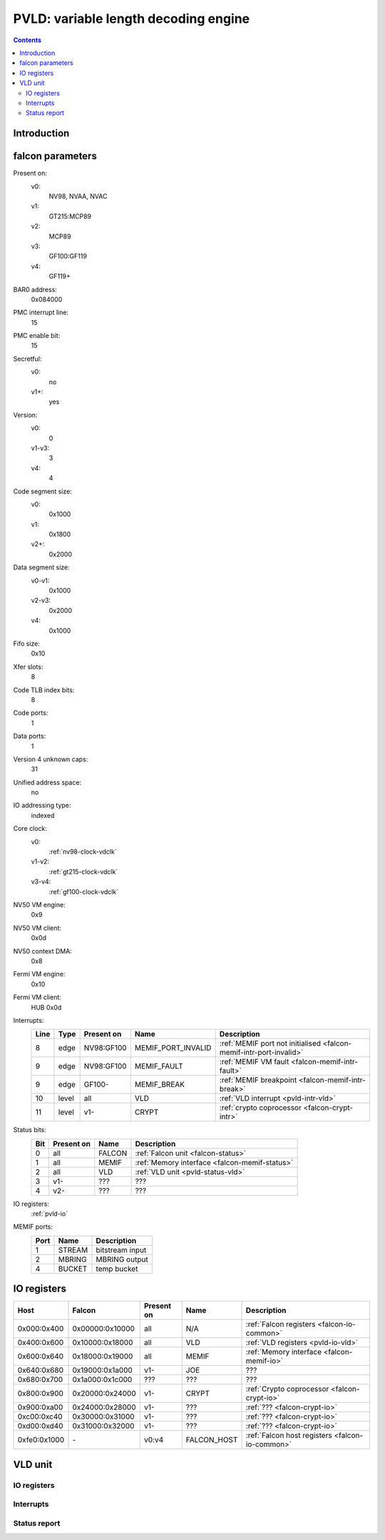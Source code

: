 .. _pvld:

=====================================
PVLD: variable length decoding engine
=====================================

.. contents::

.. todo:: write me


Introduction
============

.. todo:: write me


.. _pvld-falcon:

falcon parameters
=================

Present on:
    v0:
        NV98, NVAA, NVAC
    v1:
        GT215:MCP89
    v2:
        MCP89
    v3:
        GF100:GF119
    v4:
        GF119+
BAR0 address:
    0x084000
PMC interrupt line:
    15
PMC enable bit:
    15
Secretful:
    v0:
        no
    v1+:
        yes
Version:
    v0:
        0
    v1-v3:
        3
    v4:
        4
Code segment size:
    v0:
        0x1000
    v1:
        0x1800
    v2+:
        0x2000
Data segment size:
    v0-v1:
        0x1000
    v2-v3:
        0x2000
    v4:
        0x1000
Fifo size:
    0x10
Xfer slots:
    8
Code TLB index bits:
    8
Code ports:
    1
Data ports:
    1
Version 4 unknown caps:
    31
Unified address space:
    no
IO addressing type:
    indexed
Core clock:
    v0:
        :ref:`nv98-clock-vdclk`
    v1-v2:
        :ref:`gt215-clock-vdclk`
    v3-v4:
        :ref:`gf100-clock-vdclk`
NV50 VM engine:
    0x9
NV50 VM client:
    0x0d
NV50 context DMA:
    0x8
Fermi VM engine:
    0x10
Fermi VM client:
    HUB 0x0d
Interrupts:
    ===== ===== ========== ================== ===============
    Line  Type  Present on Name               Description
    ===== ===== ========== ================== ===============
    8     edge  NV98:GF100 MEMIF_PORT_INVALID :ref:`MEMIF port not initialised <falcon-memif-intr-port-invalid>`
    9     edge  NV98:GF100 MEMIF_FAULT        :ref:`MEMIF VM fault <falcon-memif-intr-fault>`
    9     edge  GF100-     MEMIF_BREAK        :ref:`MEMIF breakpoint <falcon-memif-intr-break>`
    10    level all        VLD                :ref:`VLD interrupt <pvld-intr-vld>`
    11    level v1-        CRYPT              :ref:`crypto coprocessor <falcon-crypt-intr>`
    ===== ===== ========== ================== ===============
Status bits:
    ===== ========== ========== ============
    Bit   Present on Name       Description
    ===== ========== ========== ============
    0     all        FALCON     :ref:`Falcon unit <falcon-status>`
    1     all        MEMIF      :ref:`Memory interface <falcon-memif-status>`
    2     all        VLD        :ref:`VLD unit <pvld-status-vld>`
    3     v1-        ???        ???
    4     v2-        ???        ???
    ===== ========== ========== ============
IO registers:
    :ref:`pvld-io`
MEMIF ports:
    ==== ======= ============
    Port Name    Description
    ==== ======= ============
    1    STREAM  bitstream input
    2    MBRING  MBRING output
    4    BUCKET  temp bucket
    ==== ======= ============

.. todo:: MEMIF ports


.. _pvld-io:

IO registers
============

============ =============== ========== =========== ===========
Host         Falcon          Present on Name        Description
============ =============== ========== =========== ===========
0x000:0x400  0x00000:0x10000 all        N/A         :ref:`Falcon registers <falcon-io-common>`
0x400:0x600  0x10000:0x18000 all        VLD         :ref:`VLD registers <pvld-io-vld>`
0x600:0x640  0x18000:0x19000 all        MEMIF       :ref:`Memory interface <falcon-memif-io>`
0x640:0x680  0x19000:0x1a000 v1-        JOE         ???
0x680:0x700  0x1a000:0x1c000 ???        ???         ???
0x800:0x900  0x20000:0x24000 v1-        CRYPT       :ref:`Crypto coprocessor <falcon-crypt-io>`
0x900:0xa00  0x24000:0x28000 v1-        ???         :ref:`??? <falcon-crypt-io>`
0xc00:0xc40  0x30000:0x31000 v1-        ???         :ref:`??? <falcon-crypt-io>`
0xd00:0xd40  0x31000:0x32000 v1-        ???         :ref:`??? <falcon-crypt-io>`
0xfe0:0x1000 \-              v0:v4      FALCON_HOST :ref:`Falcon host registers <falcon-io-common>`
============ =============== ========== =========== ===========

.. todo:: unknowns
.. todo:: fix list


.. _pvld-vld:

VLD unit
========

.. todo:: write me


.. _pvld-io-vld:

IO registers
------------

.. space:: 8 pvld 0x1000 VP3 variable length decoding engine

   .. todo:: write me

.. todo:: write me


.. _pvld-intr-vld:

Interrupts
----------

.. todo:: write me


.. _pvld-status-vld:

Status report
-------------

.. todo:: write me
